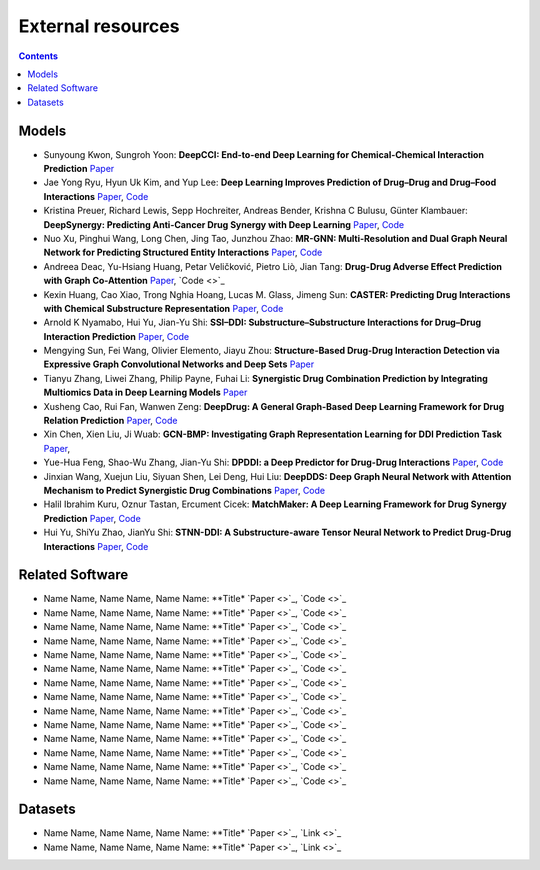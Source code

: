 External resources
==================

.. contents:: Contents
    :local:


Models
--------------------

* Sunyoung Kwon, Sungroh Yoon: **DeepCCI: End-to-end Deep Learning for Chemical-Chemical Interaction Prediction** `Paper <https://arxiv.org/abs/1704.08432>`_
* Jae Yong Ryu, Hyun Uk Kim, and Yup Lee: **Deep Learning Improves Prediction of Drug–Drug and Drug–Food Interactions** `Paper <https://www.pnas.org/content/115/18/E4304>`_, `Code <https://bitbucket.org/kaistsystemsbiology/deepddi>`_
* Kristina Preuer, Richard Lewis, Sepp Hochreiter, Andreas Bender, Krishna C Bulusu, Günter Klambauer: **DeepSynergy: Predicting Anti-Cancer Drug Synergy with Deep Learning** `Paper <https://academic.oup.com/bioinformatics/article/34/9/1538/4747884>`_, `Code <https://github.com/KristinaPreuer/DeepSynergy>`_
* Nuo Xu, Pinghui Wang, Long Chen, Jing Tao, Junzhou Zhao: **MR-GNN: Multi-Resolution and Dual Graph Neural Network for Predicting Structured Entity Interactions** `Paper  <https://arxiv.org/abs/1905.09558>`_, `Code <https://github.com/prometheusXN/MR-GNN>`_
* Andreea Deac, Yu-Hsiang Huang, Petar Veličković, Pietro Liò, Jian Tang: **Drug-Drug Adverse Effect Prediction with Graph Co-Attention** `Paper <https://arxiv.org/abs/1905.00534>`_, `Code <>`_
* Kexin Huang, Cao Xiao, Trong Nghia Hoang, Lucas M. Glass, Jimeng Sun: **CASTER: Predicting Drug Interactions with Chemical Substructure Representation** `Paper <https://arxiv.org/abs/1911.06446>`_, `Code <https://github.com/kexinhuang12345/CASTER>`_
* Arnold K Nyamabo, Hui Yu, Jian-Yu Shi: **SSI–DDI: Substructure–Substructure Interactions for Drug–Drug Interaction Prediction** `Paper <https://academic.oup.com/bib/article-abstract/22/6/bbab133/6265181>`_, `Code <https://github.com/kanz76/SSI-DDI>`_
* Mengying Sun, Fei Wang, Olivier Elemento, Jiayu Zhou: **Structure-Based Drug-Drug Interaction Detection via Expressive Graph Convolutional Networks and Deep Sets** `Paper <https://ojs.aaai.org/index.php/AAAI/article/view/7236>`_
* Tianyu Zhang, Liwei Zhang, Philip Payne, Fuhai Li: **Synergistic Drug Combination Prediction by Integrating Multiomics Data in Deep Learning Models** `Paper  <https://pubmed.ncbi.nlm.nih.gov/32926369/>`_
* Xusheng Cao, Rui Fan, Wanwen Zeng: **DeepDrug: A General Graph-Based Deep Learning Framework for Drug Relation Prediction** `Paper <https://www.biorxiv.org/content/10.1101/2020.11.09.375626v1>`_, `Code <https://github.com/wanwenzeng/deepdrug>`_
* Xin Chen, Xien Liu, Ji Wuab: **GCN-BMP: Investigating Graph Representation Learning for DDI Prediction Task** `Paper <https://www.sciencedirect.com/science/article/pii/S1046202320300608>`_,
* Yue-Hua Feng, Shao-Wu Zhang, Jian-Yu Shi: **DPDDI: a Deep Predictor for Drug-Drug Interactions** `Paper <https://bmcbioinformatics.biomedcentral.com/articles/10.1186/s12859-020-03724-x>`_, `Code <https://github.com/NWPU-903PR/DPDDI>`_
* Jinxian Wang, Xuejun Liu, Siyuan Shen, Lei Deng, Hui Liu: **DeepDDS: Deep Graph Neural Network with Attention Mechanism to Predict Synergistic Drug Combinations** `Paper <https://academic.oup.com/bib/advance-article-abstract/doi/10.1093/bib/bbab390/6375262?redirectedFrom=fulltext>`_, `Code <https://github.com/Sinwang404/DeepDDS/tree/master>`_
* Halil Ibrahim Kuru, Oznur Tastan, Ercument Cicek: **MatchMaker: A Deep Learning Framework for Drug Synergy Prediction** `Paper <https://pubmed.ncbi.nlm.nih.gov/34086576/>`_, `Code <https://github.com/tastanlab/matchmaker>`_
* Hui Yu, ShiYu Zhao, JianYu Shi: **STNN-DDI: A Substructure-aware Tensor Neural Network to Predict Drug-Drug Interactions** `Paper <https://arxiv.org/abs/2111.05708>`_, `Code <https://github.com/zsy-9/STNN-DDI>`_

Related Software
--------------------

* Name Name, Name Name, Name Name: **Title* `Paper <>`_, `Code <>`_
* Name Name, Name Name, Name Name: **Title* `Paper <>`_, `Code <>`_
* Name Name, Name Name, Name Name: **Title* `Paper <>`_, `Code <>`_
* Name Name, Name Name, Name Name: **Title* `Paper <>`_, `Code <>`_
* Name Name, Name Name, Name Name: **Title* `Paper <>`_, `Code <>`_
* Name Name, Name Name, Name Name: **Title* `Paper <>`_, `Code <>`_
* Name Name, Name Name, Name Name: **Title* `Paper <>`_, `Code <>`_
* Name Name, Name Name, Name Name: **Title* `Paper <>`_, `Code <>`_
* Name Name, Name Name, Name Name: **Title* `Paper <>`_, `Code <>`_
* Name Name, Name Name, Name Name: **Title* `Paper <>`_, `Code <>`_
* Name Name, Name Name, Name Name: **Title* `Paper <>`_, `Code <>`_
* Name Name, Name Name, Name Name: **Title* `Paper <>`_, `Code <>`_
* Name Name, Name Name, Name Name: **Title* `Paper <>`_, `Code <>`_
* Name Name, Name Name, Name Name: **Title* `Paper <>`_, `Code <>`_

Datasets
--------------------

* Name Name, Name Name, Name Name: **Title* `Paper <>`_, `Link <>`_
* Name Name, Name Name, Name Name: **Title* `Paper <>`_, `Link <>`_


